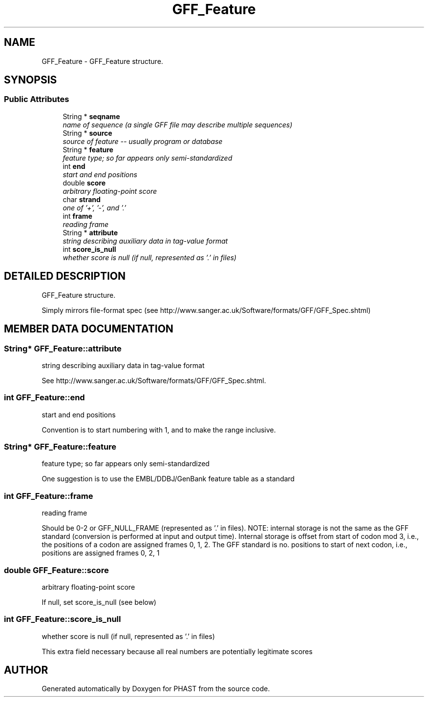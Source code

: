 .TH "GFF_Feature" 3 "24 Jun 2005" "PHAST" \" -*- nroff -*-
.ad l
.nh
.SH NAME
GFF_Feature \- GFF_Feature structure. 
.SH SYNOPSIS
.br
.PP
.SS "Public Attributes"

.in +1c
.ti -1c
.RI "String * \fBseqname\fP"
.br
.RI "\fIname of sequence (a single GFF file may describe multiple sequences)\fP"
.ti -1c
.RI "String * \fBsource\fP"
.br
.RI "\fIsource of feature -- usually program or database\fP"
.ti -1c
.RI "String * \fBfeature\fP"
.br
.RI "\fIfeature type; so far appears only semi-standardized\fP"
.ti -1c
.RI "int \fBend\fP"
.br
.RI "\fIstart and end positions\fP"
.ti -1c
.RI "double \fBscore\fP"
.br
.RI "\fIarbitrary floating-point score\fP"
.ti -1c
.RI "char \fBstrand\fP"
.br
.RI "\fIone of '+', '-', and '.'\fP"
.ti -1c
.RI "int \fBframe\fP"
.br
.RI "\fIreading frame\fP"
.ti -1c
.RI "String * \fBattribute\fP"
.br
.RI "\fIstring describing auxiliary data in tag-value format\fP"
.ti -1c
.RI "int \fBscore_is_null\fP"
.br
.RI "\fIwhether score is null (if null, represented as '.' in files)\fP"
.in -1c
.SH "DETAILED DESCRIPTION"
.PP 
GFF_Feature structure.
.PP
Simply mirrors file-format spec (see http://www.sanger.ac.uk/Software/formats/GFF/GFF_Spec.shtml) 
.PP
.SH "MEMBER DATA DOCUMENTATION"
.PP 
.SS "String* GFF_Feature::attribute"
.PP
string describing auxiliary data in tag-value format
.PP
See http://www.sanger.ac.uk/Software/formats/GFF/GFF_Spec.shtml. 
.SS "int GFF_Feature::end"
.PP
start and end positions
.PP
Convention is to start numbering with 1, and to make the range inclusive. 
.SS "String* GFF_Feature::feature"
.PP
feature type; so far appears only semi-standardized
.PP
One suggestion is to use the EMBL/DDBJ/GenBank feature table as a standard 
.SS "int GFF_Feature::frame"
.PP
reading frame
.PP
Should be 0-2 or GFF_NULL_FRAME (represented as '.' in files). NOTE: internal storage is not the same as the GFF standard (conversion is performed at input and output time). Internal storage is offset from start of codon mod 3, i.e., the positions of a codon are assigned frames 0, 1, 2. The GFF standard is no. positions to start of next codon, i.e., positions are assigned frames 0, 2, 1 
.SS "double GFF_Feature::score"
.PP
arbitrary floating-point score
.PP
If null, set score_is_null (see below) 
.SS "int GFF_Feature::score_is_null"
.PP
whether score is null (if null, represented as '.' in files)
.PP
This extra field necessary because all real numbers are potentially legitimate scores 

.SH "AUTHOR"
.PP 
Generated automatically by Doxygen for PHAST from the source code.

